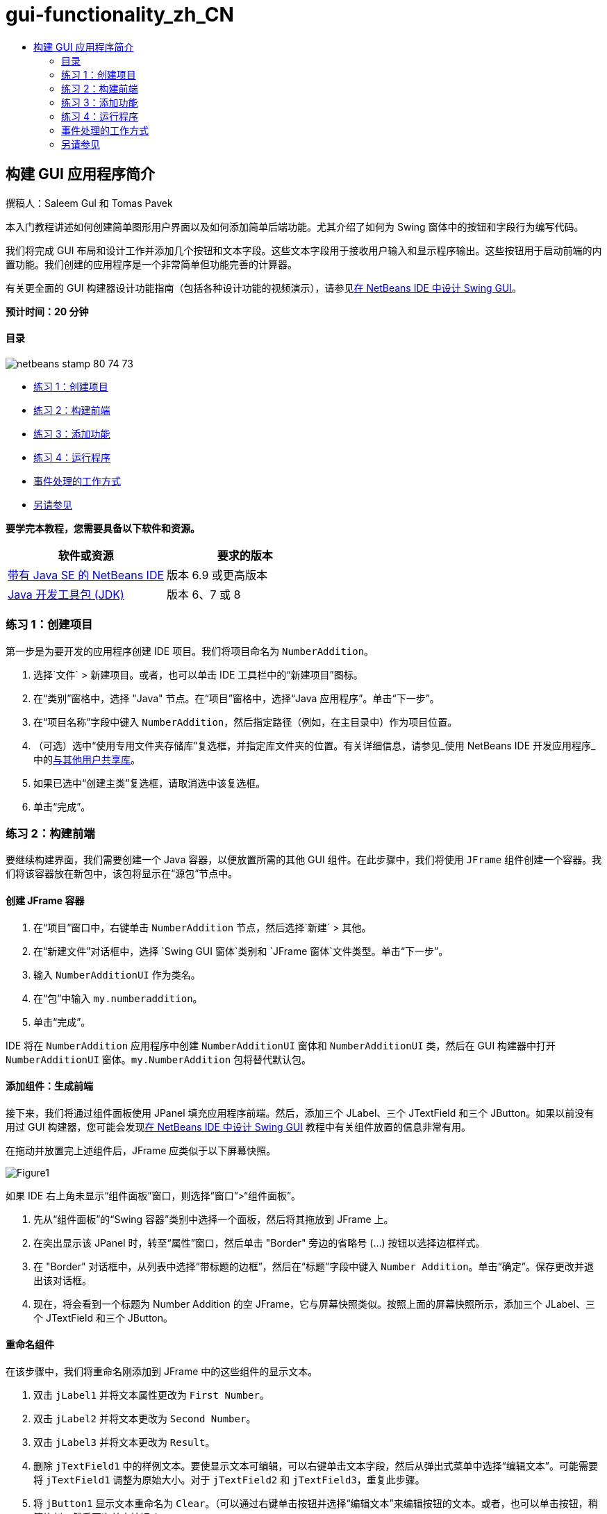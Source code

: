 // 
//     Licensed to the Apache Software Foundation (ASF) under one
//     or more contributor license agreements.  See the NOTICE file
//     distributed with this work for additional information
//     regarding copyright ownership.  The ASF licenses this file
//     to you under the Apache License, Version 2.0 (the
//     "License"); you may not use this file except in compliance
//     with the License.  You may obtain a copy of the License at
// 
//       http://www.apache.org/licenses/LICENSE-2.0
// 
//     Unless required by applicable law or agreed to in writing,
//     software distributed under the License is distributed on an
//     "AS IS" BASIS, WITHOUT WARRANTIES OR CONDITIONS OF ANY
//     KIND, either express or implied.  See the License for the
//     specific language governing permissions and limitations
//     under the License.
//

= gui-functionality_zh_CN
:jbake-type: page
:jbake-tags: old-site, needs-review
:jbake-status: published
:keywords: Apache NetBeans  gui-functionality_zh_CN
:description: Apache NetBeans  gui-functionality_zh_CN
:toc: left
:toc-title:

== 构建 GUI 应用程序简介

撰稿人：Saleem Gul 和 Tomas Pavek

本入门教程讲述如何创建简单图形用户界面以及如何添加简单后端功能。尤其介绍了如何为 Swing 窗体中的按钮和字段行为编写代码。

我们将完成 GUI 布局和设计工作并添加几个按钮和文本字段。这些文本字段用于接收用户输入和显示程序输出。这些按钮用于启动前端的内置功能。我们创建的应用程序是一个非常简单但功能完善的计算器。

有关更全面的 GUI 构建器设计功能指南（包括各种设计功能的视频演示），请参见link:quickstart-gui.html[在 NetBeans IDE 中设计 Swing GUI]。

*预计时间：20 分钟*

==== 目录

image:netbeans-stamp-80-74-73.png[title="此页上的内容适用于 NetBeans IDE 6.9 及更高版本"]

* link:#Exercise_1[练习 1：创建项目]
* link:#Exercise_2[练习 2：构建前端]
* link:#Exercise_3[练习 3：添加功能]
* link:#Exercise_4[练习 4：运行程序]
* link:#how[事件处理的工作方式]
* link:#seealso[另请参见]

*要学完本教程，您需要具备以下软件和资源。*

|===
|软件或资源 |要求的版本 

|link:http://netbeans.org/downloads/[带有 Java SE 的 NetBeans IDE] |版本 6.9 或更高版本 

|link:http://www.oracle.com/technetwork/java/javase/downloads/index.html[Java 开发工具包 (JDK)] |版本 6、7 或 8 
|===

=== 练习 1：创建项目

第一步是为要开发的应用程序创建 IDE 项目。我们将项目命名为 `NumberAddition`。

1. 选择`文件` > `新建项目`。或者，也可以单击 IDE 工具栏中的“新建项目”图标。
2. 在“类别”窗格中，选择 "Java" 节点。在“项目”窗格中，选择“Java 应用程序”。单击“下一步”。
3. 在“项目名称”字段中键入 `NumberAddition`，然后指定路径（例如，在主目录中）作为项目位置。
4. （可选）选中“使用专用文件夹存储库”复选框，并指定库文件夹的位置。有关详细信息，请参见_使用 NetBeans IDE 开发应用程序_中的link:http://www.oracle.com/pls/topic/lookup?ctx=nb8000&id=NBDAG455[与其他用户共享库]。
5. 如果已选中“创建主类”复选框，请取消选中该复选框。
6. 单击“完成”。

=== 练习 2：构建前端

要继续构建界面，我们需要创建一个 Java 容器，以便放置所需的其他 GUI 组件。在此步骤中，我们将使用 `JFrame` 组件创建一个容器。我们将该容器放在新包中，该包将显示在“源包”节点中。

==== 创建 JFrame 容器

1. 在“项目”窗口中，右键单击 `NumberAddition` 节点，然后选择`新建` > `其他`。
2. 在“新建文件”对话框中，选择 `Swing GUI 窗体`类别和 `JFrame 窗体`文件类型。单击“下一步”。
3. 输入 `NumberAdditionUI` 作为类名。
4. 在“包”中输入 `my.numberaddition`。
5. 单击“完成”。

IDE 将在 `NumberAddition` 应用程序中创建 `NumberAdditionUI` 窗体和 `NumberAdditionUI` 类，然后在 GUI 构建器中打开 `NumberAdditionUI` 窗体。`my.NumberAddition` 包将替代默认包。

==== 添加组件：生成前端

接下来，我们将通过组件面板使用 JPanel 填充应用程序前端。然后，添加三个 JLabel、三个 JTextField 和三个 JButton。如果以前没有用过 GUI 构建器，您可能会发现link:quickstart-gui.html[在 NetBeans IDE 中设计 Swing GUI] 教程中有关组件放置的信息非常有用。

在拖动并放置完上述组件后，JFrame 应类似于以下屏幕快照。

image:Figure1.png[]

如果 IDE 右上角未显示“组件面板”窗口，则选择“窗口”>“组件面板”。

1. 先从“组件面板”的“Swing 容器”类别中选择一个面板，然后将其拖放到 JFrame 上。
2. 在突出显示该 JPanel 时，转至“属性”窗口，然后单击 "Border" 旁边的省略号 (...) 按钮以选择边框样式。
3. 在 "Border" 对话框中，从列表中选择“带标题的边框”，然后在“标题”字段中键入 `Number Addition`。单击“确定”。保存更改并退出该对话框。
4. 现在，将会看到一个标题为 Number Addition 的空 JFrame，它与屏幕快照类似。按照上面的屏幕快照所示，添加三个 JLabel、三个 JTextField 和三个 JButton。

==== 重命名组件

在该步骤中，我们将重命名刚添加到 JFrame 中的这些组件的显示文本。

1. 双击 `jLabel1` 并将文本属性更改为 `First Number`。
2. 双击 `jLabel2` 并将文本更改为 `Second Number`。
3. 双击 `jLabel3` 并将文本更改为 `Result`。
4. 删除 `jTextField1` 中的样例文本。要使显示文本可编辑，可以右键单击文本字段，然后从弹出式菜单中选择“编辑文本”。可能需要将 `jTextField1` 调整为原始大小。对于 `jTextField2` 和 `jTextField3`，重复此步骤。
5. 将 `jButton1` 显示文本重命名为 `Clear`。（可以通过右键单击按钮并选择“编辑文本”来编辑按钮的文本。或者，也可以单击按钮，稍等片刻，然后再次单击按钮。）
6. 将 `jButton2` 显示文本重命名为 `Add`。
7. 将 `jButton3` 显示文本重命名为 `Exit`。

现在，完成的 GUI 应类似于以下屏幕快照：

image:Figure2.png[]

=== 练习 3：添加功能

在本练习中，我们将为 "Add"、"Clear" 和 "Exit" 按钮添加功能。`jTextField1` 和 `jTextField2` 框用于用户输入，`jTextField3` 用于程序输出；我们要创建的应用程序是一个非常简单的计算器。我们现在就开始吧。

==== 使 "Exit" 按钮正常工作

要为这些按钮添加功能，必须为每个按钮指定事件处理程序以响应事件。在本示例中，我们需要了解何时通过鼠标单击或键盘按下了按钮。因此，我们使用 ActionListener 来响应 ActionEvent。

1. 右键单击 "Exit" 按钮。从弹出式菜单中选择“事件”>“操作”> "actionPerformed"。请注意，该菜单中还包含很多其他可响应的事件！在选择 `actionPerformed` 事件时，IDE 自动在 "Exit" 按钮中添加 ActionListener，并生成一种处理程序方法，以处理监听程序的 actionPerformed 方法。
2. IDE 将打开源代码窗口并滚动至某一位置，在此将实现按下按钮（通过鼠标单击或键盘）时希望其执行的操作。源代码窗口应包含以下行：
[source,java]
----

private void jButton3ActionPerformed(java.awt.event.ActionEvent evt) {
    //TODO add your handling code here:
                }
----
3. 现在，我们将为希望 "Exit" 按钮执行的操作添加代码。将 TODO 行替换为 `System.exit(0);`。完成的 "Exit" 按钮代码应如下所示：
[source,java]
----

private void jButton3ActionPerformed(java.awt.event.ActionEvent evt) {
    System.exit(0);
                } 
----

==== 使 "Clear" 按钮正常工作

1. 单击工作区域顶部的“设计”标签以返回到窗体设计区域。
2. 右键单击 "Clear" 按钮 (`jButton1`)。从弹出式菜单中选择“事件”>“操作”> "actionPerformed"。
3. "Clear" 按钮用于删除 jTextField 中的所有文本。为此，将添加一些与以上代码类似的代码。完成的源代码应如下所示：
[source,java]
----

private void jButton1ActionPerformed(java.awt.event.ActionEvent evt){
    jTextField1.setText("");
    jTextField2.setText("");
    jTextField3.setText("");
                }
----

上面的代码将所有三个 JTextField 中的文本更改为空，实际就是使用空白覆盖现有文本。

==== 使 "Add" 按钮正常工作

"Add" 按钮用于执行三个操作。

1. 它接受 `jTextField1` 和 `jTextField2` 中的用户输入，并将输入类型由字符串转换为浮点。
2. 然后，它将两个数相加。
3. 最后，将相加之和的类型转换为字符串，并将其放在 `jTextField3` 中。
我们现在就开始吧！

1. 单击工作区域顶部的“设计”标签以返回到窗体设计区域。
2. 右键单击 "Add" 按钮 (`jButton2`)。从弹出式菜单中选择“事件”>“操作”> "actionPerformed"。
3. 我们将添加一些代码以使 "Add" 按钮正常工作。完成的源代码应如下所示：
[source,java]
----

private void jButton2ActionPerformed(java.awt.event.ActionEvent evt){
    // First we define float variables.
    float num1, num2, result;
    // We have to parse the text to a type float.
    num1 = Float.parseFloat(jTextField1.getText());
    num2 = Float.parseFloat(jTextField2.getText());
   // Now we can perform the addition.
    result = num1+num2;
    // We will now pass the value of result to jTextField3.
    // At the same time, we are going to
    // change the value of result from a float to a string.
    jTextField3.setText(String.valueOf(result));
                    }
----

程序已创建完毕，我们现在可以构建并运行该程序以查看其运行情况。

=== 练习 4：运行程序

*在 IDE 中运行程序：*

1. 选择“运行”>“运行主项目”（或按 F6 键）。

*注：*如果显示的窗口通知您项目 NumberAddition 没有设置主类，则应在同一窗口中选择 `my.NumberAddition.NumberAdditionUI` 作为主类，然后单击“确定”按钮。

*在 IDE 外部运行程序：*

1. 选择“运行”>“清理并构建主项目”（Shift-F11 组合键）以构建应用程序 JAR 文件。
2. 通过使用系统的文件资源管理器或文件管理器，导航至 `NumberAddition/dist` 目录。

*注：*`NumberAddition` 项目目录的位置取决于在link:#Exercise_1[练习 1：创建项目]部分中的第 3 步创建项目时指定的路径。

3. 双击 `NumberAddition.jar` 文件。

几秒钟后，将会启动应用程序。

*注：*如果在双击 JAR 文件时没有启动应用程序，请参见link:../../articles/javase-deploy.html#troubleshooting[本文]以了解在操作系统中设置 JAR 文件关联的相关信息。

也可以通过命令行启动应用程序。

*通过命令行启动应用程序：*

1. 在系统上，打开命令提示符或终端窗口。
2. 在命令提示符中，转至 `NumberAddition/dist` 目录。
3. 在命令行中，键入以下语句：
[source,java]
----

java -jar  NumberAddition.jar
----

*注：*请确保 `my.NumberAddition.NumberAdditionUI` 设置为主类，然后再运行应用程序。检查方式如下：在“项目”窗格中右键单击 NumberAddition 项目节点，在弹出菜单中选择“属性”，然后在“项目属性”对话框中选择“运行”类别。“主类”字段将显示 `my.numberaddition.NumberAdditionUI`。

=== 事件处理的工作方式

本教程已介绍了如何响应简单的按钮事件。还可以让应用程序响应很多其他事件。IDE 可以帮助您查找 GUI 组件可处理的可用事件列表：

1. 返回至编辑器中的 `NumberAdditionUI.java` 文件。单击“设计”标签以在 GUI 构建器中查看 GUI 布局。
2. 右键单击任何 GUI 组件，然后从弹出式菜单中选择“事件”。目前，仅浏览菜单以查看其中的内容，而无需选择任何内容。
3. 或者，也可以从“窗口”菜单中选择“属性”。在“属性”窗口中，单击“事件”标签。在“事件”标签中，可以查看和编辑与当前活动 GUI 组件关联的事件处理程序。
4. 可以让应用程序响应按键、鼠标单击、双击和三击、鼠标移动、窗口大小以及焦点变化。可以从“事件”菜单中为所有这些内容生成事件处理程序。最常用的事件是 Action 事件。（要了解link:http://java.sun.com/docs/books/tutorial/uiswing/events/generalrules.html#twokinds[事件处理的最佳做法]，请参见 Sun 的 link:http://java.sun.com/docs/books/tutorial/uiswing/events/index.html[Java 事件教程]。）

事件处理是如何工作的呢？每次从“事件”菜单中选择事件时，IDE 都会自动创建一个所谓的事件监听程序，并将其与组件关联。请完成以下步骤以查看事件处理的工作方式。

1. 返回至编辑器中的 `NumberAdditionUI.java` 文件。单击“源”标签以查看 GUI 源代码。
2. 向下滚动并注意刚实现的方法 `jButton1ActionPerformed()`、`jButton2ActionPerformed()` 和 `jButton3ActionPerformed()`。这些方法称为事件处理程序。
3. 现在，滚动至名为 `initComponents()` 的方法。如果未看到该方法，请查找显示 `Generated Code` 的行；单击该行旁边的 + 号以展开折叠的 `initComponents()` 方法。
4. 首先，请注意 `initComponents()` 方法周围的蓝色块。此代码是由 IDE 自动生成的，无法对其进行编辑。
5. 现在，浏览 `initComponents()` 方法。此外，该方法还包含用于初始化 GUI 组件并将其放置在窗体上的代码。在“设计”视图中放置和编辑组件时，将会自动生成和更新该代码。
6. 在 `initComponents()` 中，向下滚动至显示以下内容的位置：
[source,java]
----

jButton3.setText("Exit");
jButton3.addActionListener(new java.awt.event.ActionListener() {
    public void actionPerformed(java.awt.event.ActionEvent evt) {
           jButton3ActionPerformed(evt);
    }
            });
----

这是在 GUI 组件中添加事件监听程序对象的位置；在本示例中，将在 `jButton3` 中注册 ActionListener。ActionListener 接口具有一个 actionPerformed 方法，该方法采用 ActionEvent 对象（只需调用 `jButton3ActionPerformed` 事件处理程序即可实现）作为其参数。现在，该按钮将监听 action 事件。每次按下该按钮时，都会生成 ActionEvent 并将其传递给监听程序的 actionPerformed 方法，而该方法又会执行在该事件的事件处理程序中提供的代码。

一般来说，要能够进行响应，每个交互式 GUI 组件需要在事件监听程序中进行注册，并且需要实现事件处理程序。正如您所看到的一样，NetBeans IDE 可处理关联事件监听程序的工作，因此，您可以集中精力实现应由事件触发的实际业务逻辑。

link:/about/contact_form.html?to=3&subject=Feedback:%20Introduction%20to%20GUI%20Building[发送有关此教程的反馈意见]


=== 另请参见

* _使用 NetBeans IDE 开发应用程序_中的link:http://www.oracle.com/pls/topic/lookup?ctx=nb8000&id=NBDAG920[实现 Java GUI]
* link:quickstart-gui.html[在 NetBeans IDE 中设计 Swing GUI]
* link:gui-image-display.html[在 GUI 应用程序中处理图像]
* link:hibernate-java-se.html[在 Java Swing 应用程序中使用 Hibernate]
* link:../../trails/matisse.html[Java GUI 应用程序学习资源]
* link:../../trails/java-se.html[常规 Java 开发学习资源]
* link:http://wiki.netbeans.org/wiki/view/NetBeansUserFAQ#section-NetBeansUserFAQ-GUIEditorMatisse[GUI 构建器 - 常见问题解答]
* link:http://download.oracle.com/javase/tutorial/index.html[Java(tm) 教程]中的link:http://download.oracle.com/javase/tutorial/uiswing/events/index.html[课程：编写事件监听程序]。

NOTE: This document was automatically converted to the AsciiDoc format on 2018-03-13, and needs to be reviewed.
